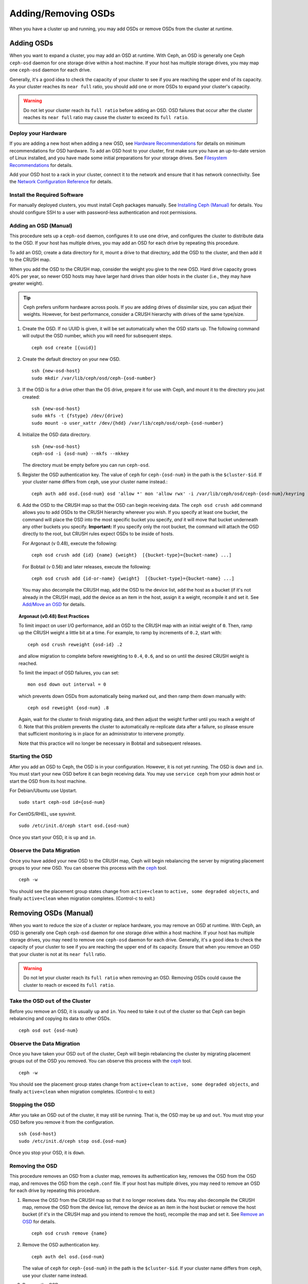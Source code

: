 ======================
 Adding/Removing OSDs
======================

When you have a cluster up and running, you may add OSDs or remove OSDs
from the cluster at runtime. 

Adding OSDs
===========

When you want to expand a cluster, you may add an OSD at runtime. With Ceph, an
OSD is generally one Ceph ``ceph-osd`` daemon for one storage drive within a
host machine. If your host has multiple storage drives, you may map one
``ceph-osd`` daemon for each drive.

Generally, it's a good idea to check the capacity of your cluster to see if you
are reaching the upper end of its capacity. As your cluster reaches its ``near
full`` ratio, you should add one or more OSDs to expand your cluster's capacity.

.. warning:: Do not let your cluster reach its ``full ratio`` before
   adding an OSD. OSD failures that occur after the cluster reaches 
   its ``near full`` ratio may cause the cluster to exceed its
   ``full ratio``.

Deploy your Hardware
--------------------

If you are adding a new host when adding a new OSD,  see `Hardware
Recommendations`_ for details on minimum recommendations for OSD hardware. To
add an OSD host to your cluster, first make sure you have an up-to-date version
of Linux installed, and you have made some initial preparations for your 
storage drives.  See `Filesystem Recommendations`_ for details.

Add your OSD host to a rack in your cluster, connect it to the network
and ensure that it has network connectivity. See the `Network Configuration
Reference`_ for details.

.. _Hardware Recommendations: ../../../install/hardware-recommendations
.. _Filesystem Recommendations: ../../configuration/filesystem-recommendations
.. _Network Configuration Reference: ../../configuration/network-config-ref

Install the Required Software
-----------------------------

For manually deployed clusters, you must install Ceph packages
manually. See `Installing Ceph (Manual)`_ for details.
You should configure SSH to a user with password-less authentication
and root permissions.

.. _Installing Ceph (Manual): ../../../install


Adding an OSD (Manual)
----------------------

This procedure sets up a ``ceph-osd`` daemon, configures it to use one drive,
and configures the cluster to distribute data to the OSD. If your host has
multiple drives, you may add an OSD for each drive by repeating this procedure.

To add an OSD, create a data directory for it, mount a drive to that directory, 
add the OSD to the cluster, and then add it to the CRUSH map.

When you add the OSD to the CRUSH map, consider the weight you give to the new
OSD. Hard drive capacity grows 40% per year, so newer OSD hosts may have larger
hard drives than older hosts in the cluster (i.e., they may have greater 
weight).

.. tip:: Ceph prefers uniform hardware across pools. If you are adding drives
   of dissimilar size, you can adjust their weights. However, for best 
   performance, consider a CRUSH hierarchy with drives of the same type/size.

#. Create the OSD. If no UUID is given, it will be set automatically when the 
   OSD starts up. The following command will output the OSD number, which you 
   will need for subsequent steps. ::
	
	ceph osd create [{uuid}]


#. Create the default directory on your new OSD. :: 

	ssh {new-osd-host}
	sudo mkdir /var/lib/ceph/osd/ceph-{osd-number}
	

#. If the OSD is for a drive other than the OS drive, prepare it 
   for use with Ceph, and mount it to the directory you just created:: 

	ssh {new-osd-host}
	sudo mkfs -t {fstype} /dev/{drive}
	sudo mount -o user_xattr /dev/{hdd} /var/lib/ceph/osd/ceph-{osd-number}

	
#. Initialize the OSD data directory. :: 

	ssh {new-osd-host}
	ceph-osd -i {osd-num} --mkfs --mkkey
	
   The directory must be empty before you can run ``ceph-osd``.

#. Register the OSD authentication key. The value of ``ceph`` for 
   ``ceph-{osd-num}`` in the path is the ``$cluster-$id``.  If your 
   cluster name differs from ``ceph``, use your cluster name instead.::

	ceph auth add osd.{osd-num} osd 'allow *' mon 'allow rwx' -i /var/lib/ceph/osd/ceph-{osd-num}/keyring


#. Add the OSD to the CRUSH map so that the OSD can begin receiving data. The 
   ``ceph osd crush add`` command allows you to add OSDs to the CRUSH hierarchy 
   wherever you wish. If you specify at least one bucket, the command 
   will place the OSD into the most specific bucket you specify, *and* it will 
   move that bucket underneath any other buckets you specify. **Important:** If 
   you specify only the root bucket, the command will attach the OSD directly 
   to the root, but CRUSH rules expect OSDs to be inside of hosts.
      
   For Argonaut (v 0.48), execute the following::

	ceph osd crush add {id} {name} {weight}  [{bucket-type}={bucket-name} ...]

   For Bobtail (v 0.56) and later releases, execute the following:: 

	ceph osd crush add {id-or-name} {weight}  [{bucket-type}={bucket-name} ...]

   You may also decompile the CRUSH map, add the OSD to the device list, add the 
   host as a bucket (if it's not already in the CRUSH map), add the device as an 
   item in the host, assign it a weight, recompile it and set it. See 
   `Add/Move an OSD`_ for details.


.. topic:: Argonaut (v0.48) Best Practices

 To limit impact on user I/O performance, add an OSD to the CRUSH map
 with an initial weight of ``0``. Then, ramp up the CRUSH weight a
 little bit at a time.  For example, to ramp by increments of ``0.2``,
 start with::

      ceph osd crush reweight {osd-id} .2

 and allow migration to complete before reweighting to ``0.4``,
 ``0.6``, and so on until the desired CRUSH weight is reached.

 To limit the impact of OSD failures, you can set::

      mon osd down out interval = 0

 which prevents down OSDs from automatically being marked out, and then
 ramp them down manually with::

      ceph osd reweight {osd-num} .8

 Again, wait for the cluster to finish migrating data, and then adjust
 the weight further until you reach a weight of 0.  Note that this
 problem prevents the cluster to automatically re-replicate data after
 a failure, so please ensure that sufficient monitoring is in place for
 an administrator to intervene promptly.

 Note that this practice will no longer be necessary in Bobtail and
 subsequent releases.


Starting the OSD
----------------

After you add an OSD to Ceph, the OSD is in your configuration. However, 
it is not yet running. The OSD is ``down`` and ``in``. You must start 
your new OSD before it can begin receiving data. You may use
``service ceph`` from your admin host or start the OSD from its host
machine.

For Debian/Ubuntu use Upstart. ::

	sudo start ceph-osd id={osd-num}

For CentOS/RHEL, use sysvinit. ::

	sudo /etc/init.d/ceph start osd.{osd-num}


Once you start your OSD, it is ``up`` and ``in``.


Observe the Data Migration
--------------------------

Once you have added your new OSD to the CRUSH map, Ceph  will begin rebalancing
the server by migrating placement groups to your new OSD. You can observe this
process with  the `ceph`_ tool. :: 

	ceph -w

You should see the placement group states change from ``active+clean`` to
``active, some degraded objects``, and finally ``active+clean`` when migration
completes. (Control-c to exit.)


.. _Add/Move an OSD: ../crush-map#addosd
.. _ceph: ../monitoring



Removing OSDs (Manual)
======================

When you want to reduce the size of a cluster or replace hardware, you may
remove an OSD at runtime. With Ceph, an OSD is generally one Ceph ``ceph-osd``
daemon for one storage drive within a host machine. If your host has multiple
storage drives, you may need to remove one ``ceph-osd`` daemon for each drive.
Generally, it's a good idea to check the capacity of your cluster to see if you
are reaching the upper end of its capacity. Ensure that when you remove an OSD
that your cluster is not at its ``near full`` ratio.

.. warning:: Do not let your cluster reach its ``full ratio`` when
   removing an OSD. Removing OSDs could cause the cluster to reach 
   or exceed its ``full ratio``.
   

Take the OSD ``out`` of the Cluster
-----------------------------------

Before you remove an OSD, it is usually ``up`` and ``in``.  You need to take it
out of the cluster so that Ceph can begin rebalancing and copying its data to
other OSDs. :: 

	ceph osd out {osd-num}


Observe the Data Migration
--------------------------

Once you have taken your OSD ``out`` of the cluster, Ceph  will begin
rebalancing the cluster by migrating placement groups out of the OSD you
removed. You can observe  this process with  the `ceph`_ tool. :: 

	ceph -w

You should see the placement group states change from ``active+clean`` to
``active, some degraded objects``, and finally ``active+clean`` when migration
completes. (Control-c to exit.)


Stopping the OSD
----------------

After you take an OSD out of the cluster, it may still be running. 
That is, the OSD may be ``up`` and ``out``. You must stop 
your OSD before you remove it from the configuration. :: 

	ssh {osd-host}
	sudo /etc/init.d/ceph stop osd.{osd-num}

Once you stop your OSD, it is ``down``. 


Removing the OSD
----------------

This procedure removes an OSD from a cluster map, removes its authentication
key, removes the OSD from the OSD map, and removes the OSD from the
``ceph.conf`` file. If your host has multiple drives, you may need to remove an
OSD for each drive by repeating this procedure.


#. Remove the OSD from the CRUSH map so that it no longer receives data. You may
   also decompile the CRUSH map, remove the OSD from the device list, remove the
   device as an item in the host bucket or remove the host  bucket (if it's in the
   CRUSH map and you intend to remove the host), recompile the map and set it. 
   See `Remove an OSD`_ for details. :: 

	ceph osd crush remove {name}
	
#. Remove the OSD authentication key. ::

	ceph auth del osd.{osd-num}
	
   The value of ``ceph`` for ``ceph-{osd-num}`` in the path is the ``$cluster-$id``. 
   If your cluster name differs from ``ceph``, use your cluster name instead.	
	
#. Remove the OSD. ::

	ceph osd rm {osd-num}
	#for example
	ceph osd rm 1
	
#. Navigate to the host where you keep the master copy of the cluster's 
   ``ceph.conf`` file. ::

	ssh {admin-host}
	cd /etc/ceph
	vim ceph.conf

#. Remove the OSD entry from your ``ceph.conf`` file (if it exists). ::

	[osd.1]
		host = {hostname}
 
#. From the host where you keep the master copy of the cluster's ``ceph.conf`` file, 
   copy the updated ``ceph.conf`` file to the ``/etc/ceph`` directory of other 
   hosts in your cluster.
   
		
	
.. _Remove an OSD: ../crush-map#removeosd
